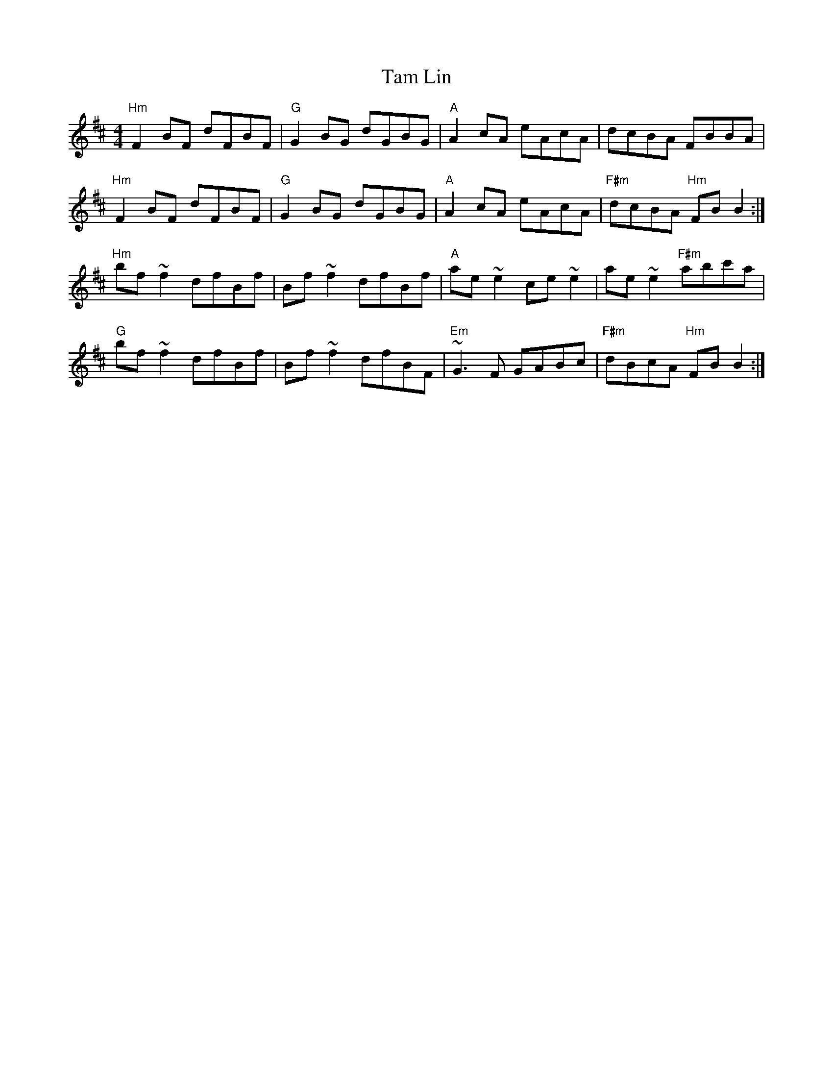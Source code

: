 X: 39343
T: Tam Lin
R: reel
M: 4/4
K: Bminor
"Hm"F2 BF dFBF|"G"G2 BG dGBG|"A"A2 cA eAcA|dcBA FBBA|
"Hm"F2 BF dFBF|"G"G2 BG dGBG|"A"A2 cA eAcA|"F#m"dcBA "Hm"FB B2:|
"Hm"bf ~f2 dfBf|Bf ~f2 dfBf|"A"ae ~e2 ce ~e2|ae ~e2 "F#m"abc'a|
"G"bf ~f2 dfBf|Bf ~f2 dfBF|"Em"~G3 F GABc|"F#m"dBcA "Hm"FB B2:|

